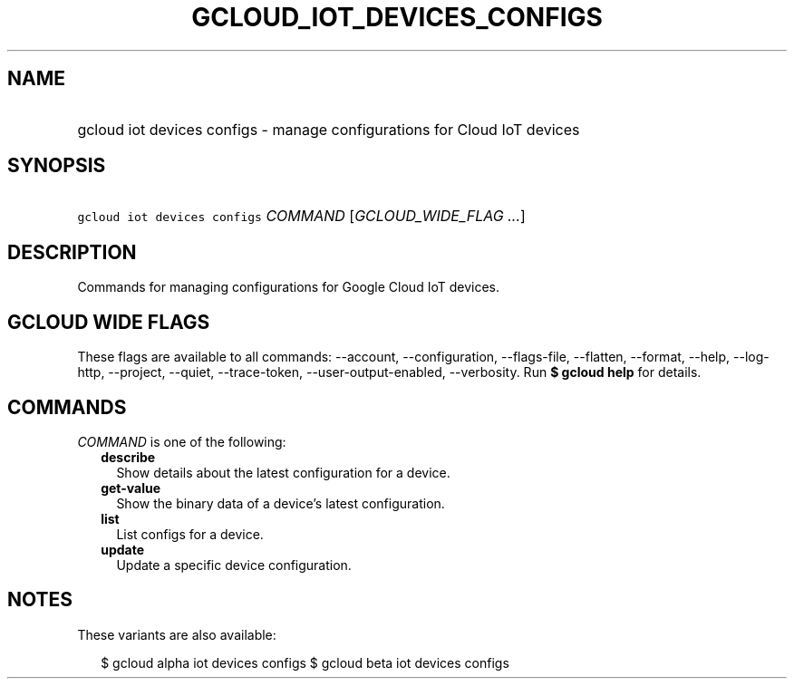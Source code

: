 
.TH "GCLOUD_IOT_DEVICES_CONFIGS" 1



.SH "NAME"
.HP
gcloud iot devices configs \- manage configurations for Cloud IoT devices



.SH "SYNOPSIS"
.HP
\f5gcloud iot devices configs\fR \fICOMMAND\fR [\fIGCLOUD_WIDE_FLAG\ ...\fR]



.SH "DESCRIPTION"

Commands for managing configurations for Google Cloud IoT devices.



.SH "GCLOUD WIDE FLAGS"

These flags are available to all commands: \-\-account, \-\-configuration,
\-\-flags\-file, \-\-flatten, \-\-format, \-\-help, \-\-log\-http, \-\-project,
\-\-quiet, \-\-trace\-token, \-\-user\-output\-enabled, \-\-verbosity. Run \fB$
gcloud help\fR for details.



.SH "COMMANDS"

\f5\fICOMMAND\fR\fR is one of the following:

.RS 2m
.TP 2m
\fBdescribe\fR
Show details about the latest configuration for a device.

.TP 2m
\fBget\-value\fR
Show the binary data of a device's latest configuration.

.TP 2m
\fBlist\fR
List configs for a device.

.TP 2m
\fBupdate\fR
Update a specific device configuration.


.RE
.sp

.SH "NOTES"

These variants are also available:

.RS 2m
$ gcloud alpha iot devices configs
$ gcloud beta iot devices configs
.RE


